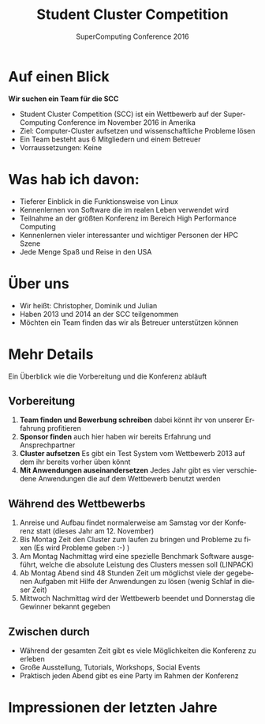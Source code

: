 #+TITLE: Student Cluster Competition
#+AUTHOR: SuperComputing Conference 2016
#+EMAIL: Salt Lake City, Utah
#+LANGUAGE: de
#+OPTIONS: toc:nil
* Auf einen Blick
*Wir suchen ein Team für die SCC*
- Student Cluster Competition (SCC) ist ein Wettbewerb auf der SuperComputing Conference im November 2016 in Amerika
- Ziel: Computer-Cluster aufsetzen und wissenschaftliche Probleme lösen
- Ein Team besteht aus 6 Mitgliedern und einem Betreuer
- Vorraussetzungen: Keine
* Was hab ich davon:
- Tieferer Einblick in die Funktionsweise von Linux
- Kennenlernen von Software die im realen Leben verwendet wird
- Teilnahme an der größten Konferenz im Bereich High Performance Computing
- Kennenlernen vieler interessanter und wichtiger Personen der HPC Szene
- Jede Menge Spaß und Reise in den USA
* Über uns
- Wir heißt: Christopher, Dominik und Julian
- Haben 2013 und 2014 an der SCC teilgenommen
- Möchten ein Team finden das wir als Betreuer unterstützen können
* Mehr Details
Ein Überblick wie die Vorbereitung und die Konferenz abläuft
** Vorbereitung
1. *Team finden und Bewerbung schreiben* dabei könnt ihr von unserer Erfahrung profitieren
2. *Sponsor finden* auch hier haben wir bereits Erfahrung und Ansprechpartner
3. *Cluster aufsetzen* Es gibt ein Test System vom Wettbewerb 2013 auf dem ihr bereits vorher üben könnt
4. *Mit Anwendungen auseinandersetzen* Jedes Jahr gibt es vier verschiedene Anwendungen die auf dem Wettbewerb benutzt werden
** Während des Wettbewerbs
1. Anreise und Aufbau findet normalerweise am Samstag vor der Konferenz statt (dieses Jahr am 12. November)
2. Bis Montag Zeit den Cluster zum laufen zu bringen und Probleme zu fixen (Es wird Probleme geben :-) )
3. Am Montag Nachmittag wird eine spezielle Benchmark Software ausgeführt, welche die absolute Leistung des Clusters messen soll (LINPACK)
4. Ab Montag Abend sind 48 Stunden Zeit um möglichst viele der gegebenen Aufgaben mit Hilfe der Anwendungen zu lösen (wenig Schlaf in dieser Zeit)
5. Mittwoch Nachmittag wird der Wettbewerb beendet und Donnerstag die Gewinner bekannt gegeben
** Zwischen durch
- Während der gesamten Zeit gibt es viele Möglichkeiten die Konferenz zu erleben
- Große Ausstellung, Tutorials, Workshops, Social Events
- Praktisch jeden Abend gibt es eine Party im Rahmen der Konferenz
* Impressionen der letzten Jahre
